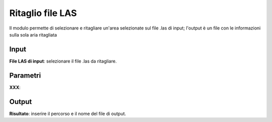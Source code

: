 Ritaglio file LAS
================================

Il modulo permette di selezionare e ritagliare un'area selezionate sul file .las di input; l'output è un file con le informazioni sulla sola aria ritagliata

.. only:: latex

  .. image:: ../_static/tool_images/ritaglio_file_LAS.png


Input
------------

**File LAS di input**: selezionare il file .las da ritagliare.

Parametri
------------

**XXX**:

Output
------------

**Risultato**: inserire il percorso e il nome del file di output.

.. only:: latex

  .. raw:: latex

    \newpage % hard pagebreak at exactly this position
